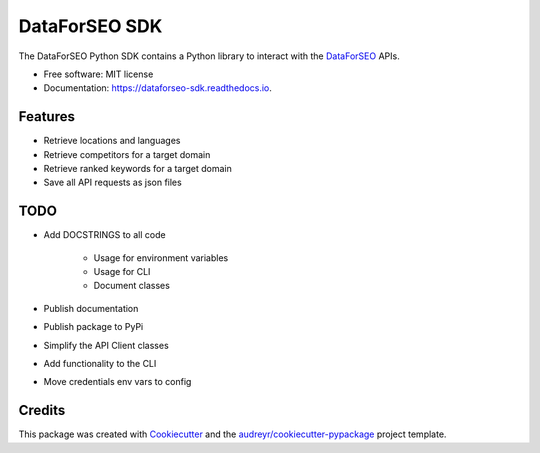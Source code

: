 ==============
DataForSEO SDK
==============


.. image:: https://img.shields.io/pypi/v/dataforseo_sdk.svg
        :target: https://pypi.python.org/pypi/dataforseo_sdk

.. image:: https://img.shields.io/github/workflow/status/lieutdan13/dataforseo_sdk/Unit%20Tests/main?label=tests
        :target: https://travis-ci.com/lieutdan13/dataforseo_sdk

.. image:: https://readthedocs.org/projects/dataforseo-sdk/badge/?version=latest
        :target: https://dataforseo-sdk.readthedocs.io/en/latest/?badge=latest
        :alt: Documentation Status




The DataForSEO Python SDK contains a Python library to interact with the `DataForSEO <link https://dataforseo.com/>`_ APIs.


* Free software: MIT license
* Documentation: https://dataforseo-sdk.readthedocs.io.


Features
--------

* Retrieve locations and languages
* Retrieve competitors for a target domain
* Retrieve ranked keywords for a target domain
* Save all API requests as json files

TODO
----
* Add DOCSTRINGS to all code

   * Usage for environment variables

   * Usage for CLI

   * Document classes

* Publish documentation
* Publish package to PyPi
* Simplify the API Client classes
* Add functionality to the CLI
* Move credentials env vars to config

Credits
-------

This package was created with Cookiecutter_ and the `audreyr/cookiecutter-pypackage`_ project template.

.. _Cookiecutter: https://github.com/audreyr/cookiecutter
.. _`audreyr/cookiecutter-pypackage`: https://github.com/audreyr/cookiecutter-pypackage
